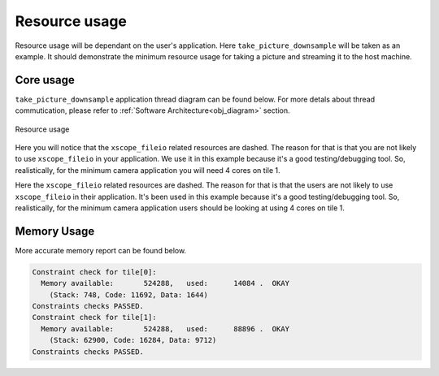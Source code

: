 Resource usage
==============

Resource usage will be dependant on the user's application. Here ``take_picture_downsample`` will be taken as an example. It should demonstrate the
minimum resource usage for taking a picture and streaming it to the host machine.

Core usage
----------

``take_picture_downsample`` application thread diagram can be found below. For more detals about thread commutication, please refer to
:ref:`Software Architecture<obj_diagram>` section.

.. figure:: images/3_v0.2.0_thread_diagram.png
  :alt: ``fwk_camera`` thread diagram
  :align: center

  Resource usage

Here you will notice that the ``xscope_fileio`` related resources are dashed. The reason for that is that you are not likely to use ``xscope_fileio``
in your application. We use it in this example because it's a good testing/debugging tool. So, realistically, for the minimum camera application
you will need 4 cores on tile 1.

Here the ``xscope_fileio`` related resources are dashed. The reason for that is that the users are not likely to use ``xscope_fileio``
in their application. It's been used in this example because it's a good testing/debugging tool. So, realistically, for the minimum camera
application users should be looking at using 4 cores on tile 1.

Memory Usage
------------

More accurate memory report can be found below.

.. code-block:: console

  Constraint check for tile[0]:
    Memory available:       524288,   used:      14084 .  OKAY
      (Stack: 748, Code: 11692, Data: 1644)
  Constraints checks PASSED.
  Constraint check for tile[1]:
    Memory available:       524288,   used:      88896 .  OKAY
      (Stack: 62900, Code: 16284, Data: 9712)
  Constraints checks PASSED.

